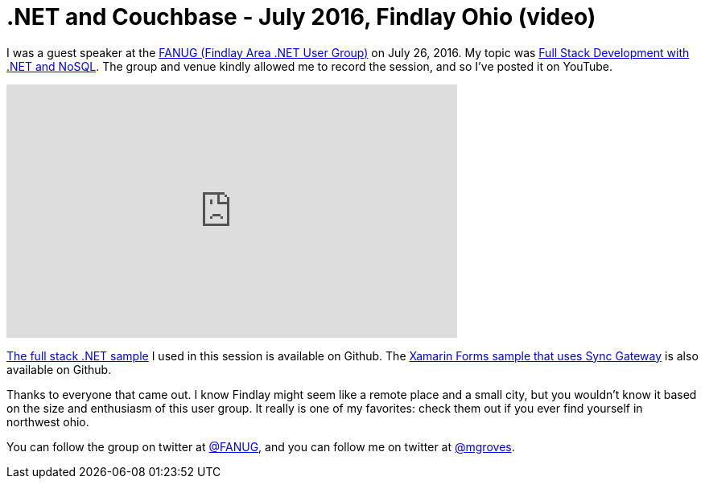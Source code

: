 = .NET and Couchbase - July 2016, Findlay Ohio (video)

I was a guest speaker at the link:http://www.meetup.com/Findlay-Web-Development-Meetup/[FANUG (Findlay Area .NET User Group)] on July 26, 2016. My topic was link:http://www.meetup.com/Findlay-Web-Development-Meetup/events/232731203/[Full Stack Development with .NET and NoSQL]. The group and venue kindly allowed me to record the session, and so I've posted it on YouTube.

+++
<iframe width="560" height="315" src="https://www.youtube.com/embed/K0w2yb3LoWQ?list=PLZWwU1YVRehKj0E0BxvZ09NWwaH8Ks9U_" frameborder="0" allowfullscreen></iframe>
+++

link:https://github.com/couchbaselabs/restful-angularjs-dotnet[The full stack .NET sample] I used in this session is available on Github. The link:https://github.com/couchbaselabs/ToDoLite-Xamarin-Forms[Xamarin Forms sample that uses Sync Gateway] is also available on Github.

Thanks to everyone that came out. I know Findlay might seem like a remote place and a small city, but you wouldn't know it based on the size and enthusiasm of this user group. It really is one of my favorites: check them out if you ever find yourself in northwest ohio.

You can follow the group on twitter at link:https://twitter.com/FANUG[@FANUG], and you can follow me on twitter at link:https://twitter.com/mgroves[@mgroves].